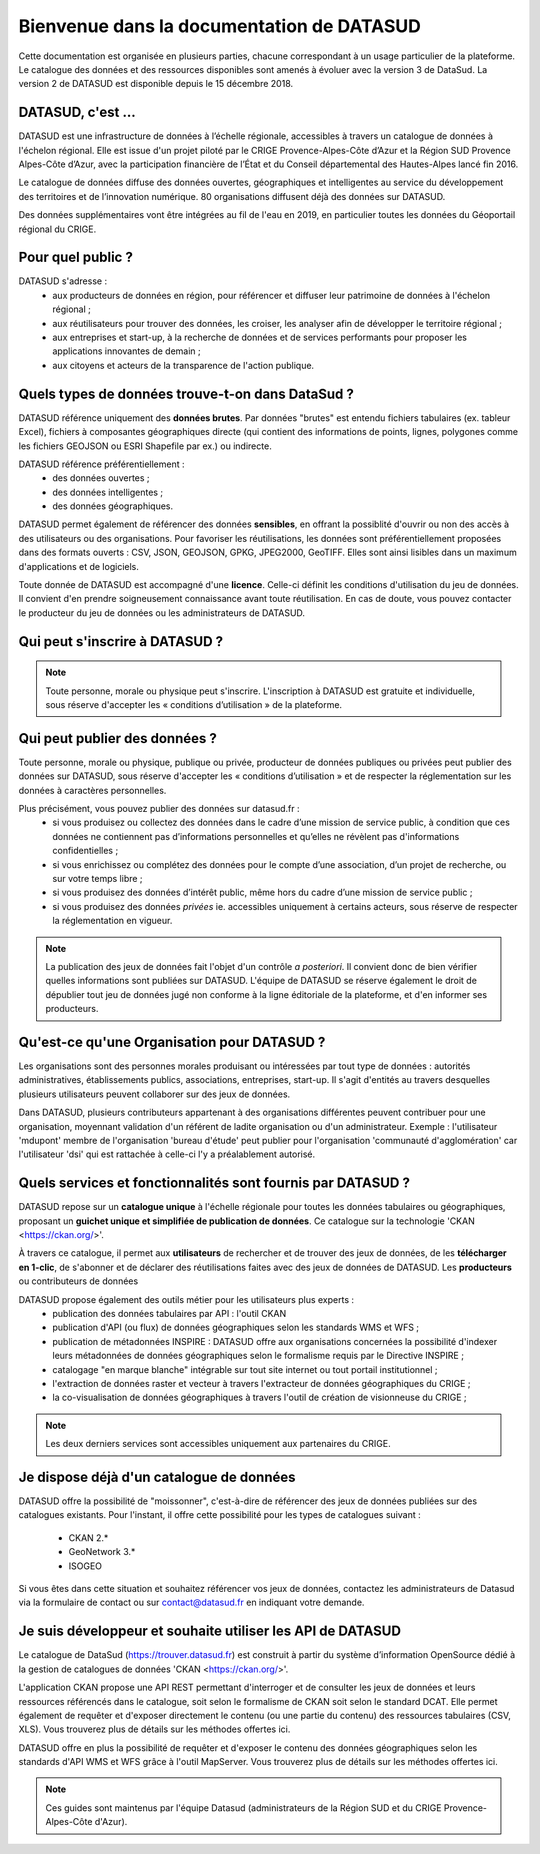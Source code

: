 .. title:: Accueil de la documentation de DATASUD

*****
Bienvenue dans la documentation de DATASUD
*****

Cette documentation est organisée en plusieurs parties, chacune correspondant à un usage particulier de la plateforme.
Le catalogue des données et des ressources disponibles sont amenés à évoluer avec la version 3 de DataSud.
La version 2 de DATASUD est disponible depuis le 15 décembre 2018.

DATASUD, c'est ...
==================
DATASUD est une infrastructure de données à l’échelle régionale, accessibles à travers un catalogue de données à l'échelon régional.
Elle est issue d'un projet piloté par le CRIGE Provence-Alpes-Côte d’Azur et la Région SUD Provence Alpes-Côte d’Azur, avec la participation financière de l’État et du Conseil départemental des Hautes-Alpes lancé fin 2016.

Le catalogue de données diffuse des données ouvertes, géographiques et intelligentes au service du développement des territoires et de l’innovation numérique.
80 organisations diffusent déjà des données sur DATASUD.

Des données supplémentaires vont être intégrées au fil de l'eau en 2019, en particulier toutes les données du Géoportail régional du CRIGE.

Pour quel public ?
==================
DATASUD s'adresse : 
	* aux producteurs de données en région, pour référencer et diffuser leur patrimoine de données à l'échelon régional ;
	* aux réutilisateurs pour trouver des données, les croiser, les analyser afin de développer le territoire régional ;
	* aux entreprises et start-up, à la recherche de données et de services performants pour proposer les applications innovantes de demain ;
	* aux citoyens et acteurs de la transparence de l'action publique.

Quels types de données trouve-t-on dans DataSud ?
==================
DATASUD référence uniquement des **données brutes**. Par données "brutes" est entendu fichiers tabulaires (ex. tableur Excel), fichiers à composantes géographiques directe (qui contient des informations de points, lignes, polygones comme les fichiers GEOJSON ou ESRI Shapefile par ex.) ou indirecte.

DATASUD référence préférentiellement : 
	* des données ouvertes ;
	* des données intelligentes ;
	* des données géographiques.
	
DATASUD permet également de référencer des données **sensibles**, en offrant la possiblité d'ouvrir ou non des accès à des utilisateurs ou des organisations.
Pour favoriser les réutilisations, les données sont préférentiellement proposées dans des formats ouverts : CSV, JSON, GEOJSON, GPKG, JPEG2000, GeoTIFF.
Elles sont ainsi lisibles dans un maximum d'applications et de logiciels.

Toute donnée de DATASUD est accompagné d'une **licence**. Celle-ci définit les conditions d'utilisation du jeu de données. Il convient d'en prendre soigneusement connaissance avant toute réutilisation. En cas de doute, vous pouvez contacter le producteur du jeu de données ou les administrateurs de DATASUD.

Qui peut s'inscrire à DATASUD ?
==================

.. note::
   Toute personne, morale ou physique peut s'inscrire. L'inscription à DATASUD est gratuite et individuelle, sous réserve d'accepter les « conditions d’utilisation » de la plateforme.

Qui peut publier des données ?
==================
Toute personne, morale ou physique, publique ou privée, producteur de données publiques ou privées peut publier des données sur DATASUD, sous réserve d'accepter les « conditions d’utilisation » et de respecter la réglementation sur les données à caractères personnelles.

Plus précisément, vous pouvez publier des données sur datasud.fr :
    * si vous produisez ou collectez des données dans le cadre d’une mission de service public, à condition que ces données ne contiennent pas d’informations personnelles et qu’elles ne révèlent pas d'informations confidentielles ;
    * si vous enrichissez ou complétez des données pour le compte d’une association, d’un projet de recherche, ou sur votre temps libre ;
    * si vous produisez des données d’intérêt public, même hors du cadre d’une mission de service public ;
    * si vous produisez des données *privées* ie. accessibles uniquement à certains acteurs, sous réserve de respecter la réglementation en vigueur.

.. note::
	La publication des jeux de données fait l'objet d'un contrôle *a posteriori*. Il convient donc de bien vérifier quelles informations sont publiées sur DATASUD. L'équipe de DATASUD se réserve également le droit de dépublier tout jeu de données jugé non conforme à la ligne éditoriale de la plateforme, et d'en informer ses producteurs.


Qu'est-ce qu'une Organisation pour DATASUD ?
==================
Les organisations sont des personnes morales produisant ou intéressées par tout type de données : autorités administratives, établissements publics, associations, entreprises, start-up. Il s'agit d'entités au travers desquelles plusieurs utilisateurs peuvent collaborer sur des jeux de données.

Dans DATASUD, plusieurs contributeurs appartenant à des organisations différentes peuvent contribuer pour une organisation, moyennant validation d'un référent de ladite organisation ou d'un administrateur. Exemple : l'utilisateur 'mdupont' membre de l'organisation 'bureau d'étude' peut publier pour l'organisation 'communauté d'agglomération' car l'utilisateur 'dsi' qui est rattachée à celle-ci l'y a préalablement autorisé.


Quels services et fonctionnalités sont fournis par DATASUD ?
==================
DATASUD repose sur un **catalogue unique** à l'échelle régionale pour toutes les données tabulaires ou géographiques, proposant un **guichet unique et simplifiée de publication de données**. Ce catalogue sur la technologie 'CKAN <https://ckan.org/>'.

À travers ce catalogue, il permet aux **utilisateurs** de rechercher et de trouver des jeux de données, de les **télécharger en 1-clic**, de s'abonner et de déclarer des réutilisations faites avec des jeux de données de DATASUD.
Les **producteurs** ou contributeurs de données 

DATASUD propose également des outils métier pour les utilisateurs plus experts :
	* publication des données tabulaires par API : l'outil CKAN
	* publication d'API (ou flux) de données géographiques selon les standards WMS et WFS ;
	* publication de métadonnées INSPIRE : DATASUD offre aux organisations concernées la possibilité d'indexer leurs métadonnées de données géographiques selon le formalisme requis par le Directive INSPIRE ;
	* catalogage "en marque blanche" intégrable sur tout site internet ou tout portail institutionnel ; 
	* l'extraction de données raster et vecteur à travers l'extracteur de données géographiques du CRIGE ; 
	* la co-visualisation de données géographiques à travers l'outil de création de visionneuse du CRIGE ; 

.. note::
	Les deux derniers services sont accessibles uniquement aux partenaires du CRIGE.

Je dispose déjà d'un catalogue de données
==================
DATASUD offre la possibilité de "moissonner", c'est-à-dire de référencer des jeux de données publiées sur des catalogues existants. 
Pour l'instant, il offre cette possibilité pour les types de catalogues suivant :
	* CKAN 2.*
	* GeoNetwork 3.*
	* ISOGEO

Si vous êtes dans cette situation et souhaitez référencer vos jeux de données, contactez les administrateurs de Datasud via la formulaire de contact ou sur  contact@datasud.fr en indiquant votre demande.
	
Je suis développeur et souhaite utiliser les API de DATASUD
==================
Le catalogue de DataSud (https://trouver.datasud.fr) est construit à partir du système d’information OpenSource dédié à la gestion de catalogues de données 'CKAN <https://ckan.org/>'. 

L'application CKAN propose une API REST permettant d'interroger et de consulter les jeux de données et leurs ressources référencés dans le catalogue, soit selon le formalisme de CKAN soit selon le standard DCAT. Elle permet également de requêter et d'exposer directement le contenu (ou une partie du contenu) des ressources tabulaires (CSV, XLS). Vous trouverez plus de détails sur les méthodes offertes ici.

DATASUD offre en plus la possibilité de requêter et d'exposer le contenu des données géographiques selon les standards d'API WMS et WFS grâce à l'outil MapServer. Vous trouverez plus de détails sur les méthodes offertes ici.


.. seealso::

   :doc:`contents`

.. note::

   Ces guides sont maintenus par l'équipe Datasud (administrateurs de la Région SUD et du CRIGE Provence-Alpes-Côte d'Azur). 
